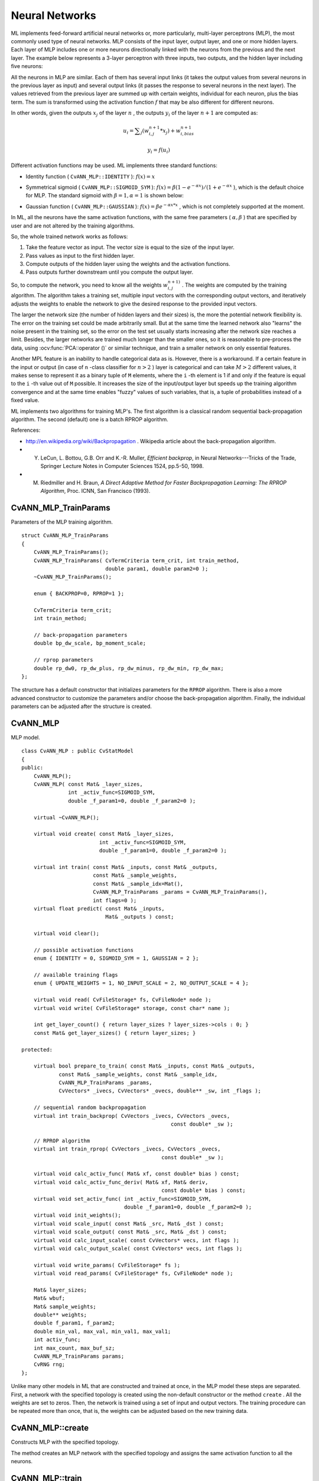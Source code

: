 Neural Networks
===============

.. highlight:: cpp

ML implements feed-forward artificial neural networks or, more particularly, multi-layer perceptrons (MLP), the most commonly used type of neural networks. MLP consists of the input layer, output layer, and one or more hidden layers. Each layer of MLP includes one or more neurons directionally linked with the neurons from the previous and the next layer. The example below represents a 3-layer perceptron with three inputs, two outputs, and the hidden layer including five neurons:

.. image:: pics/mlp.png

All the neurons in MLP are similar. Each of them has several input links (it takes the output values from several neurons in the previous layer as input) and several output links (it passes the response to several neurons in the next layer). The values retrieved from the previous layer are summed up with certain weights, individual for each neuron, plus the bias term. The sum is transformed using the activation function
:math:`f` that may be also different for different neurons. 

.. image:: pics/neuron_model.png

In other words, given the outputs
:math:`x_j` of the layer
:math:`n` , the outputs
:math:`y_i` of the layer
:math:`n+1` are computed as:

.. math::

    u_i =  \sum _j (w^{n+1}_{i,j}*x_j) + w^{n+1}_{i,bias}

.. math::

    y_i = f(u_i)

Different activation functions may be used. ML implements three standard functions:

*
    Identity function ( ``CvANN_MLP::IDENTITY``     ):
    :math:`f(x)=x`
*
    Symmetrical sigmoid ( ``CvANN_MLP::SIGMOID_SYM``     ):
    :math:`f(x)=\beta*(1-e^{-\alpha x})/(1+e^{-\alpha x}`     ), which is the default choice for MLP. The standard sigmoid with
    :math:`\beta =1, \alpha =1`     is shown below:

    .. image:: pics/sigmoid_bipolar.png

*
    Gaussian function ( ``CvANN_MLP::GAUSSIAN``     ):
    :math:`f(x)=\beta e^{-\alpha x*x}`     , which is not completely supported at the moment.

In ML, all the neurons have the same activation functions, with the same free parameters (
:math:`\alpha, \beta` ) that are specified by user and are not altered by the training algorithms.

So, the whole trained network works as follows: 

#. Take the feature vector as input. The vector size is equal to the size of the input layer.

#. Pass values as input to the first hidden layer.

#. Compute outputs of the hidden layer using the weights and the activation functions.

#. Pass outputs further downstream until you compute the output layer.

So, to compute the network, you need to know all the
weights
:math:`w^{n+1)}_{i,j}` . The weights are computed by the training
algorithm. The algorithm takes a training set, multiple input vectors
with the corresponding output vectors, and iteratively adjusts the
weights to enable the network to give the desired response to the
provided input vectors.

The larger the network size (the number of hidden layers and their sizes) is,
the more the potential network flexibility is. The error on the
training set could be made arbitrarily small. But at the same time the
learned network also "learns" the noise present in the training set,
so the error on the test set usually starts increasing after the network
size reaches a limit. Besides, the larger networks are trained much
longer than the smaller ones, so it is reasonable to pre-process the data,
using
:ocv:func:`PCA::operator ()` or similar technique, and train a smaller network
on only essential features.

Another MPL feature is an inability to handle categorical
data as is. However, there is a workaround. If a certain feature in the
input or output (in case of ``n`` -class classifier for
:math:`n>2` ) layer is categorical and can take
:math:`M>2` different values, it makes sense to represent it as a binary tuple of ``M`` elements, where the ``i`` -th element is 1 if and only if the
feature is equal to the ``i`` -th value out of ``M`` possible. It
increases the size of the input/output layer but speeds up the
training algorithm convergence and at the same time enables "fuzzy" values
of such variables, that is, a tuple of probabilities instead of a fixed value.

ML implements two algorithms for training MLP's. The first algorithm is a classical
random sequential back-propagation algorithm.
The second (default) one is a batch RPROP algorithm.

References:

*
    http://en.wikipedia.org/wiki/Backpropagation
    . Wikipedia article about the back-propagation algorithm.

*
    Y. LeCun, L. Bottou, G.B. Orr and K.-R. Muller, *Efficient backprop*, in Neural Networks---Tricks of the Trade, Springer Lecture Notes in Computer Sciences 1524, pp.5-50, 1998.

*
    M. Riedmiller and H. Braun, *A Direct Adaptive Method for Faster Backpropagation Learning: The RPROP Algorithm*, Proc. ICNN, San Francisco (1993).


CvANN_MLP_TrainParams
---------------------
.. ocv:class:: CvANN_MLP_TrainParams

Parameters of the MLP training algorithm. ::

    struct CvANN_MLP_TrainParams
    {
        CvANN_MLP_TrainParams();
        CvANN_MLP_TrainParams( CvTermCriteria term_crit, int train_method,
                               double param1, double param2=0 );
        ~CvANN_MLP_TrainParams();

        enum { BACKPROP=0, RPROP=1 };

        CvTermCriteria term_crit;
        int train_method;

        // back-propagation parameters
        double bp_dw_scale, bp_moment_scale;

        // rprop parameters
        double rp_dw0, rp_dw_plus, rp_dw_minus, rp_dw_min, rp_dw_max;
    };



The structure has a default constructor that initializes parameters for the ``RPROP`` algorithm. There is also a more advanced constructor to customize the parameters and/or choose the back-propagation algorithm. Finally, the individual parameters can be adjusted after the structure is created.

CvANN_MLP
---------
.. ocv:class:: CvANN_MLP

MLP model. ::

    class CvANN_MLP : public CvStatModel
    {
    public:
        CvANN_MLP();
        CvANN_MLP( const Mat& _layer_sizes,
                   int _activ_func=SIGMOID_SYM,
                   double _f_param1=0, double _f_param2=0 );

        virtual ~CvANN_MLP();

        virtual void create( const Mat& _layer_sizes,
                             int _activ_func=SIGMOID_SYM,
                             double _f_param1=0, double _f_param2=0 );

        virtual int train( const Mat& _inputs, const Mat& _outputs,
                           const Mat& _sample_weights,
                           const Mat& _sample_idx=Mat(),
                           CvANN_MLP_TrainParams _params = CvANN_MLP_TrainParams(),
                           int flags=0 );
        virtual float predict( const Mat& _inputs,
                               Mat& _outputs ) const;

        virtual void clear();

        // possible activation functions
        enum { IDENTITY = 0, SIGMOID_SYM = 1, GAUSSIAN = 2 };

        // available training flags
        enum { UPDATE_WEIGHTS = 1, NO_INPUT_SCALE = 2, NO_OUTPUT_SCALE = 4 };

        virtual void read( CvFileStorage* fs, CvFileNode* node );
        virtual void write( CvFileStorage* storage, const char* name );

        int get_layer_count() { return layer_sizes ? layer_sizes->cols : 0; }
        const Mat& get_layer_sizes() { return layer_sizes; }

    protected:

        virtual bool prepare_to_train( const Mat& _inputs, const Mat& _outputs,
                const Mat& _sample_weights, const Mat& _sample_idx,
                CvANN_MLP_TrainParams _params,
                CvVectors* _ivecs, CvVectors* _ovecs, double** _sw, int _flags );

        // sequential random backpropagation
        virtual int train_backprop( CvVectors _ivecs, CvVectors _ovecs,
                                                    const double* _sw );

        // RPROP algorithm
        virtual int train_rprop( CvVectors _ivecs, CvVectors _ovecs,
                                                 const double* _sw );

        virtual void calc_activ_func( Mat& xf, const double* bias ) const;
        virtual void calc_activ_func_deriv( Mat& xf, Mat& deriv,
                                                 const double* bias ) const;
        virtual void set_activ_func( int _activ_func=SIGMOID_SYM,
                                     double _f_param1=0, double _f_param2=0 );
        virtual void init_weights();
        virtual void scale_input( const Mat& _src, Mat& _dst ) const;
        virtual void scale_output( const Mat& _src, Mat& _dst ) const;
        virtual void calc_input_scale( const CvVectors* vecs, int flags );
        virtual void calc_output_scale( const CvVectors* vecs, int flags );

        virtual void write_params( CvFileStorage* fs );
        virtual void read_params( CvFileStorage* fs, CvFileNode* node );

        Mat& layer_sizes;
        Mat& wbuf;
        Mat& sample_weights;
        double** weights;
        double f_param1, f_param2;
        double min_val, max_val, min_val1, max_val1;
        int activ_func;
        int max_count, max_buf_sz;
        CvANN_MLP_TrainParams params;
        CvRNG rng;
    };
    


Unlike many other models in ML that are constructed and trained at once, in the MLP model these steps are separated. First, a network with the specified topology is created using the non-default constructor or the method ``create`` . All the weights are set to zeros. Then, the network is trained using a set of input and output vectors. The training procedure can be repeated more than once, that is, the weights can be adjusted based on the new training data.

CvANN_MLP::create
-----------------
Constructs MLP with the specified topology.

.. ocv:function:: void CvANN_MLP::create(  const Mat& _layer_sizes, int _activ_func=SIGMOID_SYM,                          double _f_param1=0, double _f_param2=0 )

    :param _layer_sizes: Integer vector specifying the number of neurons in each layer including the input and output layers.

    :param _activ_func: Parameter specifying the activation function for each neuron: one of  ``CvANN_MLP::IDENTITY`` ,  ``CvANN_MLP::SIGMOID_SYM`` , and  ``CvANN_MLP::GAUSSIAN`` .

    :param _f_param1,_f_param2: Free parameters of the activation function,  :math:`\alpha`  and  :math:`\beta` , respectively. See the formulas in the introduction section.

The method creates an MLP network with the specified topology and assigns the same activation function to all the neurons.

CvANN_MLP::train
----------------
Trains/updates MLP.

.. ocv:function:: int CvANN_MLP::train(  const Mat& _inputs,  const Mat& _outputs,                        const Mat& _sample_weights,  const Mat& _sample_idx=Mat(), CvANN_MLP_TrainParams _params = CvANN_MLP_TrainParams(), int flags=0 )

    :param _inputs: Floating-point matrix of input vectors, one vector per row.

    :param _outputs: Floating-point matrix of the corresponding output vectors, one vector per row.

    :param _sample_weights: (RPROP only) Optional floating-point vector of weights for each sample. Some samples may be more important than others for training. You may want to raise the weight of certain classes to find the right balance between hit-rate and false-alarm rate, and so on.

    :param _sample_idx: Optional integer vector indicating the samples (rows of  ``_inputs``  and  ``_outputs`` ) that are taken into account.

    :param _params: Training parameters. See the ``CvANN_MLP_TrainParams``  description.

    :param _flags: Various parameters to control the training algorithm. A combination of the following parameters is possible:

            * **UPDATE_WEIGHTS = 1** Algorithm updates the network weights, rather than computes them from scratch. In the latter case the weights are initialized using the  Nguyen-Widrow  algorithm.

            * **NO_INPUT_SCALE** Algorithm does not normalize the input vectors. If this flag is not set, the training algorithm normalizes each input feature independently, shifting its mean value to 0 and making the standard deviation equal to 1. If the network is assumed to be updated frequently, the new training data could be much different from original one. In this case, you should take care of proper normalization.

            * **NO_OUTPUT_SCALE** Algorithm does not normalize the output vectors. If the flag is not set, the training algorithm normalizes each output feature independently, by transforming it to the certain range depending on the used activation function.

This method applies the specified training algorithm to computing/adjusting the network weights. It returns the number of done iterations.

